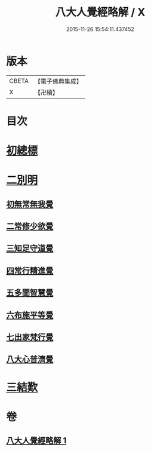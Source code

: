 #+TITLE: 八大人覺經略解 / X
#+DATE: 2015-11-26 15:54:11.437452
* 版本
 |     CBETA|【電子佛典集成】|
 |         X|【卍續】    |

* 目次
* [[file:KR6i0477_001.txt::001-0737b4][初總標]]
* [[file:KR6i0477_001.txt::001-0737b11][二別明]]
** [[file:KR6i0477_001.txt::001-0737b11][初無常無我覺]]
** [[file:KR6i0477_001.txt::0737c6][二常修少欲覺]]
** [[file:KR6i0477_001.txt::0737c12][三知足守道覺]]
** [[file:KR6i0477_001.txt::0737c18][四常行精進覺]]
** [[file:KR6i0477_001.txt::0738a2][五多聞智慧覺]]
** [[file:KR6i0477_001.txt::0738a8][六布施平等覺]]
** [[file:KR6i0477_001.txt::0738a15][七出家梵行覺]]
** [[file:KR6i0477_001.txt::0738a23][八大心普濟覺]]
* [[file:KR6i0477_001.txt::0738b5][三結歎]]
* 卷
** [[file:KR6i0477_001.txt][八大人覺經略解 1]]
